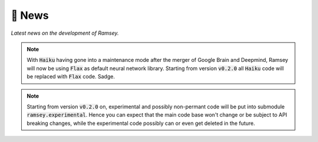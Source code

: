📰 News
=======

*Latest news on the development of Ramsey.*

.. note::

    With :code:`Haiku` having gone into a maintenance mode after the merger of Google Brain and Deepmind,
    Ramsey will now be using :code:`Flax` as default neural network library.
    Starting from version :code:`v0.2.0` all :code:`Haiku` code will be replaced with :code:`Flax` code. Sadge.

.. note::

    Starting from version :code:`v0.2.0` on, experimental and possibly non-permant code will be put into submodule :code:`ramsey.experimental`.
    Hence you can expect that the main code base won't change or be subject to API breaking changes, while the experimental code possibly can or even get
    deleted in the future.
